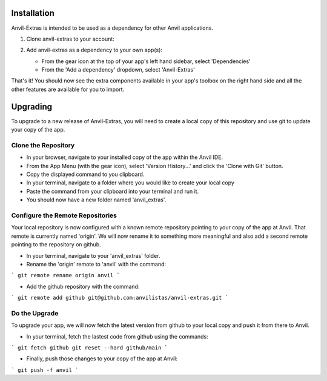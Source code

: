 Installation
============
Anvil-Extras is intended to be used as a dependency for other Anvil applications.

1. Clone anvil-extras to your account:

   .. image:: https://anvil.works/img/forum/copy-app.png
      :height: 40px
      :target: https://anvil.works/build#clone:C6ZZPAPN4YYF5NVJ=UGGCKFPRVZ7ELJH6RRZTHV6Y

2. Add anvil-extras as a dependency to your own app(s):

   * From the gear icon at the top of your app's left hand sidebar, select 'Dependencies'
   * From the 'Add a dependency' dropdown, select 'Anvil-Extras'

That's it! You should now see the extra components available in your app's toolbox on the right hand side and all the other features are available for you to import.

Upgrading
=========
To upgrade to a new release of Anvil-Extras, you will need to create a local copy of this repository and use git to update your copy of the app.

Clone the Repository
--------------------
* In your browser, navigate to your installed copy of the app within the Anvil IDE.
* From the App Menu (with the gear icon), select 'Version History...' and click the 'Clone with Git' button.
* Copy the displayed command to you clipboard.
* In your terminal, navigate to a folder where you would like to create your local copy
* Paste the command from your clipboard into your terminal and run it.
* You should now have a new folder named 'anvil_extras'.

Configure the Remote Repositories
---------------------------------
Your local repository is now configured with a known remote repository pointing to your copy of the app at Anvil.
That remote is currently named 'origin'. We will now rename it to something more meaningful and also add a second remote pointing to the repository on github.

* In your terminal, navigate to your 'anvil_extras' folder.
* Rename the 'origin' remote to 'anvil' with the command:

```
git remote rename origin anvil
```

* Add the github repository with the command:

```
git remote add github git@github.com:anvilistas/anvil-extras.git
```

Do the Upgrade
--------------
To upgrade your app, we will now fetch the latest version from github to your local copy and push it from there to Anvil.

* In your terminal, fetch the lastest code from github using the commands:

```
git fetch github
git reset --hard github/main
```

* Finally, push those changes to your copy of the app at Anvil:

```
git push -f anvil
```
